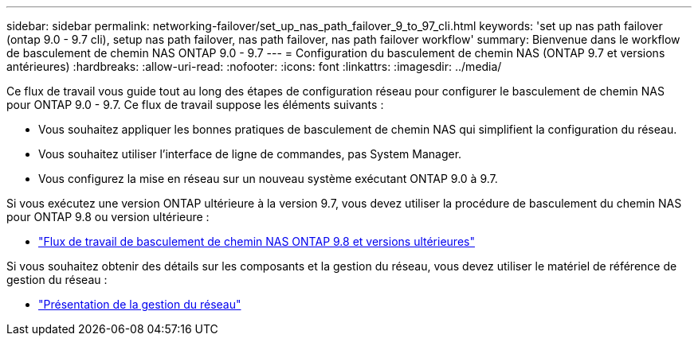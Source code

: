 ---
sidebar: sidebar 
permalink: networking-failover/set_up_nas_path_failover_9_to_97_cli.html 
keywords: 'set up nas path failover (ontap 9.0 - 9.7 cli), setup nas path failover, nas path failover, nas path failover workflow' 
summary: Bienvenue dans le workflow de basculement de chemin NAS ONTAP 9.0 - 9.7 
---
= Configuration du basculement de chemin NAS (ONTAP 9.7 et versions antérieures)
:hardbreaks:
:allow-uri-read: 
:nofooter: 
:icons: font
:linkattrs: 
:imagesdir: ../media/


[role="lead"]
Ce flux de travail vous guide tout au long des étapes de configuration réseau pour configurer le basculement de chemin NAS pour ONTAP 9.0 - 9.7. Ce flux de travail suppose les éléments suivants :

* Vous souhaitez appliquer les bonnes pratiques de basculement de chemin NAS qui simplifient la configuration du réseau.
* Vous souhaitez utiliser l'interface de ligne de commandes, pas System Manager.
* Vous configurez la mise en réseau sur un nouveau système exécutant ONTAP 9.0 à 9.7.


Si vous exécutez une version ONTAP ultérieure à la version 9.7, vous devez utiliser la procédure de basculement du chemin NAS pour ONTAP 9.8 ou version ultérieure :

* link:https://docs.netapp.com/us-en/ontap/networking/set_up_nas_path_failover_98_and_later_cli.html["Flux de travail de basculement de chemin NAS ONTAP 9.8 et versions ultérieures"^]


Si vous souhaitez obtenir des détails sur les composants et la gestion du réseau, vous devez utiliser le matériel de référence de gestion du réseau :

* link:https://docs.netapp.com/us-en/ontap/networking/networking_reference.html["Présentation de la gestion du réseau"]

